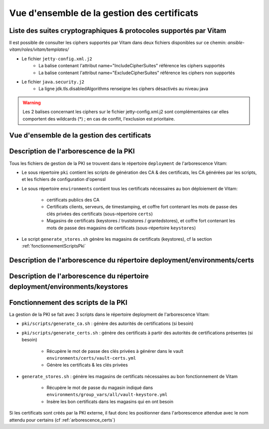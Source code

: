 Vue d'ensemble de la gestion des certificats
############################################

Liste des suites cryptographiques & protocoles supportés par Vitam
==================================================================

Il est possible de consulter les ciphers supportés par Vitam dans deux fichiers disponibles sur ce chemin: `ansible-vitam/roles/vitam/templates/`

* Le fichier ``jetty-config.xml.j2``
    - La balise contenant l'attribut name="IncludeCipherSuites" référence les ciphers supportés
    - La balise contenant l'attribut name="ExcludeCipherSuites" référence les ciphers non supportés
* Le fichier ``java.security.j2``
    - La ligne jdk.tls.disabledAlgorithms renseigne les ciphers désactivés au niveau java

.. warning:: Les 2 balises concernant les ciphers sur le fichier jetty-config.xml.j2 sont complémentaires car elles comportent des wildcards (*) ; en cas de conflit, l'exclusion est prioritaire.

.. seealso:: Ces fichiers correspondent à la configuration recommandée ; celle-ci est décrite plus en détail dans le DAT (chapitre sécurité).

Vue d'ensemble de la gestion des certificats
============================================

.. _pki-certificats:

.. only:: html

    .. figure:: images/pki-certificats.svg
        :align: center

        Vue d'ensemble de la gestion des certificats au déploiement

.. only:: latex

    .. figure:: images/pki-certificats.png
        :align: center

        Vue d'ensemble de la gestion des certificats au déploiement

Description de l'arborescence de la PKI
=======================================

Tous les fichiers de gestion de la PKI se trouvent dans le répertoire ``deployment`` de l'arborescence Vitam:

* Le sous répertoire ``pki`` contient les scripts de génération des CA & des certificats, les CA générées par les scripts, et les fichiers de configuration d'openssl
* Le sous répertoire ``environments`` contient tous les certificats nécessaires au bon déploiement de Vitam:

    - certificats publics des CA
    - Certificats clients, serveurs, de timestamping, et coffre fort contenant les mots de passe des clés privées des certificats (sous-répertoire ``certs``)
    - Magasins de certificats (keystores / truststores / grantedstores), et coffre fort contenant les mots de passe des magasins de certificats (sous-répertoire ``keystores``)

* Le script ``generate_stores.sh`` génère les magasins de certificats (keystores), cf la section :ref:`fonctionnementScriptsPki`

.. _arborescence_pki:

.. only:: html

    .. figure:: images/arborescence_pki.svg
        :align: center

        Vue l'arborescence de la PKI Vitam

.. only:: latex

    .. figure:: images/arborescence_pki.png
        :align: center

        Vue l'arborescence de la PKI Vitam


.. only:: html

    Le fichier ci-dessus est aussi disponible au format xmind :download:`arborescence_pki.xmind <binary/arborescence_pki.xmind>`



Description de l'arborescence du répertoire deployment/environments/certs
=========================================================================

.. _arborescence_certs:

.. only:: html

    .. figure:: images/arborescence_certs.svg
        :align: center

        Vue détaillée de l'arborescence des certificats

.. only:: latex

    .. figure:: images/arborescence_certs.png
        :align: center

        Vue détaillée de l'arborescence des certificats

.. only:: html

    Le fichier ci-dessus est aussi disponible au format xmind :download:`arborescence_certs.xmind <binary/arborescence_certs.xmind>`


Description de l'arborescence du répertoire deployment/environments/keystores
=============================================================================

.. _arborescence_keystores:

.. only:: html

    .. figure:: images/arborescence_keystores.svg
        :align: center

        Vue détaillée de l'arborescence des keystores

.. only:: latex

    .. figure:: images/arborescence_keystores.png
        :align: center

        Vue détaillée de l'arborescence des keystores

.. only:: html

    Le fichier ci-dessus est aussi disponible au format xmind :download:`arborescence_keystores.xmind <binary/arborescence_keystores.xmind>`


.. _fonctionnementScriptsPki:


Fonctionnement des scripts de la PKI
====================================

La gestion de la PKI se fait avec 3 scripts dans le répertoire deployment de l'arborescence Vitam:

* ``pki/scripts/generate_ca.sh`` : génère des autorités de certifications (si besoin)
* ``pki/scripts/generate_certs.sh`` : génère des certificats à partir des autorités de certifications présentes (si besoin)

    - Récupère le mot de passe des clés privées à générer dans le vault ``environments/certs/vault-certs.yml``
    - Génère les certificats & les clés privées

* ``generate_stores.sh`` : génère les magasins de certificats nécessaires au bon fonctionnement de Vitam

    - Récupère le mot de passe du magasin indiqué dans ``environments/group_vars/all/vault-keystore.yml``
    - Insère les bon certificats dans les magasins qui en ont besoin

Si les certificats sont créés par la PKI externe, il faut donc les positionner dans l'arborescence attendue avec le nom attendu pour certains (cf :ref:`arborescence_certs`)
